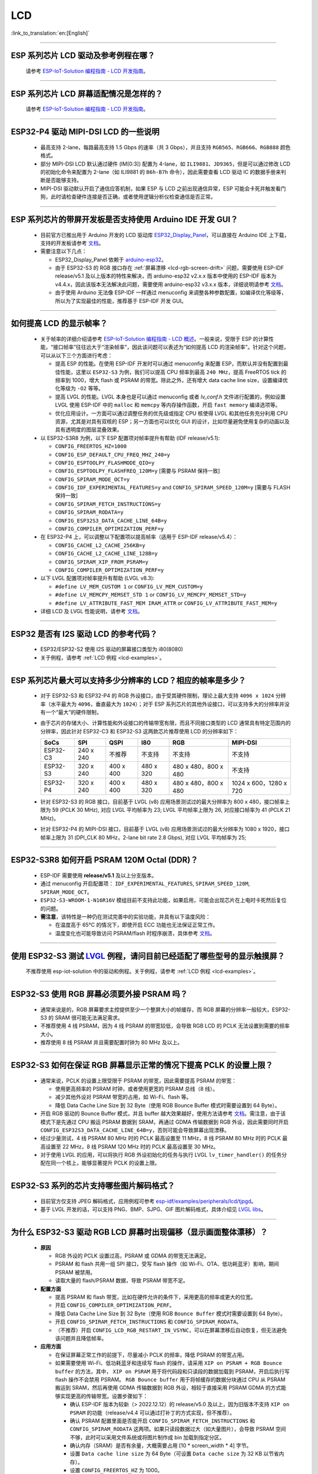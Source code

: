 LCD
============

:link_to_translation:`en:[English]`

.. raw:: html

   <style>
   body {counter-reset: h2}
     h2 {counter-reset: h3}
     h2:before {counter-increment: h2; content: counter(h2) ". "}
     h3:before {counter-increment: h3; content: counter(h2) "." counter(h3) ". "}
     h2.nocount:before, h3.nocount:before, { content: ""; counter-increment: none }
   </style>

--------------

.. _lcd-examples:

ESP 系列芯片 LCD 驱动及参考例程在哪？
------------------------------------------------------------------

  请参考 `ESP-IoT-Solution 编程指南 - LCD 开发指南 <https://docs.espressif.com/projects/esp-iot-solution/zh_CN/latest/display/lcd/lcd_development_guide.html#id2>`__。

---------------

ESP 系列芯片 LCD 屏幕适配情况是怎样的？
-------------------------------------------------------------------

  请参考 `ESP-IoT-Solution 编程指南 - LCD 开发指南 <https://docs.espressif.com/projects/esp-iot-solution/zh_CN/latest/display/lcd/lcd_development_guide.html#id2>`__。

--------------

ESP32-P4 驱动 MIPI-DSI LCD 的一些说明
-------------------------------------------------------------------

  - 最高支持 2-lane，每路最高支持 1.5 Gbps 的速率（共 3 Gbps），并且支持 ``RGB565``、``RGB666``、``RGB888`` 颜色格式。
  - 部分 MIPI-DSI LCD 默认通过硬件 (IM[0:3]) 配置为 4-lane，如 ``ILI9881``、``JD9365``，但是可以通过修改 LCD 的初始化命令来配置为 2-lane（如 ILI9881 的 ``B6h-B7h`` 命令），因此需要查看 LCD 驱动 IC 的数据手册来判断是否能够支持。
  - MIPI-DSI 驱动默认开启了通信应答机制，如果 ESP 与 LCD 之前出现通信异常，ESP 可能会卡死并触发看门狗，此时请检查硬件连接是否正确，或者使用逻辑分析仪检查通信是否正常。

--------------

ESP 系列芯片的带屏开发板是否支持使用 Arduino IDE 开发 GUI？
-----------------------------------------------------------------------------------------------------------------

  - 目前官方已推出用于 Arduino 开发的 LCD 驱动库 `ESP32_Display_Panel <https://github.com/esp-arduino-libs/ESP32_Display_Panel>`__，可以直接在 Arduino IDE 上下载，支持的开发板请参考 `文档 <https://github.com/esp-arduino-libs/ESP32_Display_Panel/blob/master/README_CN.md#%E4%B9%90%E9%91%AB%E5%BC%80%E5%8F%91%E6%9D%BF>`__。
  - 需要注意以下几点：

    - ESP32_Display_Panel 依赖于 `arduino-esp32 <https://github.com/espressif/arduino-esp32>`__。
    - 由于 ESP32-S3 的 RGB 接口存在 :ref:`屏幕漂移 <lcd-rgb-screen-drift>` 问题，需要使用 ESP-IDF release/v5.1 及以上版本的特性来解决，而 arduino-esp32 v2.x.x 版本中使用的 ESP-IDF 版本为 v4.4.x，因此该版本无法解决此问题，需要使用 arduino-esp32 v3.x.x 版本，详细说明请参考 `文档 <https://github.com/esp-arduino-libs/ESP32_Display_Panel/blob/master/README_CN.md#%E4%BD%BF%E7%94%A8-esp32-s3-%E9%A9%B1%E5%8A%A8-rgb-lcd-%E6%97%B6%E5%87%BA%E7%8E%B0%E7%94%BB%E9%9D%A2%E6%BC%82%E7%A7%BB%E9%97%AE%E9%A2%98%E7%9A%84%E8%A7%A3%E5%86%B3%E6%96%B9%E6%A1%88>`_。
    - 由于使用 Arduino 无法像 ESP-IDF 一样通过 menuconfig 来调整各种参数配置，如编译优化等级等，所以为了实现最佳的性能，推荐基于 ESP-IDF 开发 GUI。

--------------

如何提高 LCD 的显示帧率？
-----------------------------------------------------

  - 关于帧率的详细介绍请参考 `ESP-IoT-Solution 编程指南 - LCD 概述 <https://docs.espressif.com/projects/esp-iot-solution/zh_CN/latest/display/lcd/lcd_guide.html#id9>`__。一般来说，受限于 ESP 的计算性能，“接口帧率”往往远大于“渲染帧率”，因此该问题可以表述为“如何提高 LCD 的渲染帧率”。针对这个问题，可以从以下三个方面进行考虑：

    - 提高 ESP 的性能。在使用 ESP-IDF 开发时可以通过 menuconfig 来配置 ESP，而默认并没有配置到最佳性能，这里以 ``ESP32-S3`` 为例，我们可以提高 CPU 频率到最高 ``240 MHz``，提高 FreeRTOS tick 的频率到 1000，增大 flash 或 PSRAM 的带宽。除此之外，还有增大 data cache line size，设置编译优化等级为 ``-O2`` 等等。
    - 提高 LVGL 的性能。LVGL 本身也是可以通过 menuconfig 或者 *lv_conf.h* 文件进行配置的，例如设置 LVGL 使用 ESP-IDF 中的 ``malloc`` 和 ``memcpy`` 等内存操作函数，开启 ``fast memory`` 编译选项等。
    - 优化应用设计。一方面可以通过调整任务的优先级或指定 CPU 核使得 LVGL 和其他任务充分利用 CPU 资源，尤其是对具有双核的 ESP；另一方面也可以优化 GUI 的设计，比如尽量避免使用复杂的动画以及具有透明度的图层混叠效果。

  - 以 ESP32-S3R8 为例，以下 ESP 配置项对帧率提升有帮助 (IDF release/v5.1):

    - ``CONFIG_FREERTOS_HZ=1000``
    - ``CONFIG_ESP_DEFAULT_CPU_FREQ_MHZ_240=y``
    - ``CONFIG_ESPTOOLPY_FLASHMODE_QIO=y``
    - ``CONFIG_ESPTOOLPY_FLASHFREQ_120M=y`` [需要与 PSRAM 保持一致]
    - ``CONFIG_SPIRAM_MODE_OCT=y``
    - ``CONFIG_IDF_EXPERIMENTAL_FEATURES=y`` and ``CONFIG_SPIRAM_SPEED_120M=y`` [需要与 FLASH 保持一致]
    - ``CONFIG_SPIRAM_FETCH_INSTRUCTIONS=y``
    - ``CONFIG_SPIRAM_RODATA=y``
    - ``CONFIG_ESP32S3_DATA_CACHE_LINE_64B=y``
    - ``CONFIG_COMPILER_OPTIMIZATION_PERF=y``

  - 在 ESP32-P4 上，可以调整以下配置项以提高帧率（适用于 ESP-IDF release/v5.4）：

    - ``CONFIG_CACHE_L2_CACHE_256KB=y``
    - ``CONFIG_CACHE_L2_CACHE_LINE_128B=y``
    - ``CONFIG_SPIRAM_XIP_FROM_PSRAM=y``
    - ``CONFIG_COMPILER_OPTIMIZATION_PERF=y``

  - 以下 LVGL 配置项对帧率提升有帮助 (LVGL v8.3):

    - ``#define LV_MEM_CUSTOM 1`` or ``CONFIG_LV_MEM_CUSTOM=y``
    - ``#define LV_MEMCPY_MEMSET_STD 1`` or ``CONFIG_LV_MEMCPY_MEMSET_STD=y``
    - ``#define LV_ATTRIBUTE_FAST_MEM IRAM_ATTR`` or ``CONFIG_LV_ATTRIBUTE_FAST_MEM=y``

  - 详细 LCD 及 LVGL 性能说明，请参考 `文档 <https://github.com/espressif/esp-bsp/blob/master/components/esp_lvgl_port/docs/performance.md>`__。

---------------

ESP32 是否有 I2S 驱动 LCD 的参考代码？
----------------------------------------------------

  - ESP32/ESP32-S2 使用 I2S 驱动的屏幕接口类型为 i80(8080)
  - 关于例程，请参考 :ref:`LCD 例程 <lcd-examples>`。

---------------

ESP 系列芯片最大可以支持多少分辨率的 LCD？相应的帧率是多少？
----------------------------------------------------------------------------------------------------------

  - 对于 ESP32-S3 和 ESP32-P4 的 RGB 外设接口，由于受其硬件限制，理论上最大支持 ``4096 x 1024`` 分辨率（水平最大为 ``4096``，垂直最大为 ``1024``）；对于 ESP 系列芯片的其他外设接口，可以支持多大的分辨率并没有一个“最大”的硬件限制，
  - 由于芯片的存储大小、计算性能和外设接口的传输带宽有限，而且不同接口类型的 LCD 通常具有特定范围内的分辨率，因此针对 ESP32-C3 和 ESP32-S3 这两款芯片推荐使用 LCD 的分辨率如下：

    .. list-table::
        :header-rows: 1

        * - SoCs
          - SPI
          - QSPI
          - I80
          - RGB
          - MIPI-DSI

        * - ESP32-C3
          - 240 x 240
          - 不推荐
          - 不支持
          - 不支持
          - 不支持

        * - ESP32-S3
          - 320 x 240
          - 400 x 400
          - 480 x 320
          - 480 x 480，800 x 480
          - 不支持

        * - ESP32-P4
          - 320 x 240
          - 400 x 400
          - 480 x 320
          - 480 x 480，800 x 480
          - 1024 x 600，1280 x 720

  - 针对 ESP32-S3 的 RGB 接口，目前基于 LVGL (v8) 应用场景测试过的最大分辨率为 800 x 480，接口帧率上限为 59 (PCLK 30 MHz), 对应 LVGL 平均帧率为 23; LVGL 平均帧率上限为 26, 对应接口帧率为 41 (PCLK 21 MHz)。
  - 针对 ESP32-P4 的 MIPI-DSI 接口，目前基于 LVGL (v8) 应用场景测试过的最大分辨率为 1080 x 1920，接口帧率上限为 31 (DPI_CLK 80 MHz，2-lane bit rate 2.8 Gbps), 对应 LVGL 平均帧率为 25;

---------------

ESP32-S3R8 如何开启 PSRAM 120M Octal (DDR)？
----------------------------------------------------------------------------------------------------------

  - ESP-IDF 需要使用 **release/v5.1** 及以上分支版本。
  - 通过 menuconfig 开启配置项： ``IDF_EXPERIMENTAL_FEATURES``, ``SPIRAM_SPEED_120M``, ``SPIRAM_MODE_OCT``。
  - ``ESP32-S3-WROOM-1-N16R16V`` 模组目前不支持此功能，如果启用，可能会出现芯片在上电时卡死然后复位的问题。
  - **需注意**，该特性是一种仍在测试完善中的实验功能，并具有以下温度风险：

    - 在温度高于 65°C 的情况下，即使开启 ECC 功能也无法保证正常工作。
    - 温度变化也可能导致访问 PSRAM/flash 时程序崩溃，具体参考 `文档 <https://docs.espressif.com/projects/esp-idf/zh_CN/latest/esp32s3/api-guides/flash_psram_config.html#all-supported-modes-and-speeds>`__。

---------------

使用 ESP32-S3 测试 `LVGL <https://github.com/espressif/esp-iot-solution/tree/master/examples/hmi/lvgl_example>`__ 例程，请问目前已经适配了哪些型号的显示触摸屏？
--------------------------------------------------------------------------------------------------------------------------------------------------------------------------------------------------------------------------------------------------------------------------------------------------------------------------------------------------------------------------

  不推荐使用 esp-iot-solution 中的驱动和例程。关于例程，请参考 :ref:`LCD 例程 <lcd-examples>`。

---------------

ESP32-S3 使用 RGB 屏幕必须要外接 PSRAM 吗？
---------------------------------------------------------------

  - 通常来说是的，RGB 屏幕要求主控提供至少一个整屏大小的帧缓存，而 RGB 屏幕的分辨率一般较大，ESP32-S3 的 SRAM 很可能无法满足需求。
  - 不推荐使用 4 线 PSRAM，因为 4 线 PSRAM 的带宽较低，会导致 RGB LCD 的 PCLK 无法设置到需要的频率大小。
  - 推荐使用 8 线 PSRAM 并且需要配置时钟为 80 MHz 及以上。

---------------------

ESP32-S3 如何在保证 RGB 屏幕显示正常的情况下提高 PCLK 的设置上限？
----------------------------------------------------------------------------------------------------

  - 通常来说，PCLK 的设置上限受限于 PSRAM 的带宽，因此需要提高 PSRAM 的带宽：

    - 使用更高频率的 PSRAM 时钟，或者使用更宽的 PSRAM 总线（8 线）。
    - 减少其他外设对 PSRAM 带宽的占用，如 Wi-Fi、flash 等。
    - 降低 Data Cache Line Size 到 32 Byte（使用 RGB Bounce Buffer 模式时需要设置到 64 Byte）。

  - 开启 RGB 驱动的 Bounce Buffer 模式，并且 buffer 越大效果越好，使用方法请参考 `文档 <https://docs.espressif.com/projects/esp-idf/en/v5.1.4/esp32s3/api-reference/peripherals/lcd.html#bounce-buffer-with-single-psram-frame-buffer>`__。需注意，由于该模式下是先通过 CPU 搬运 PSRAM 数据到 SRAM，再通过 GDMA 传输数据到 RGB 外设，因此需要同时开启 ``CONFIG_ESP32S3_DATA_CACHE_LINE_64B=y``，否则可能会导致屏幕出现漂移。
  - 经过少量测试，4 线 PSRAM 80 MHz 时的 PCLK 最高设置至 11 MHz，8 线 PSRAM 80 MHz 时的 PCLK 最高设置至 22 MHz，8 线 PSRAM 120 MHz 时的 PCLK 最高设置至 30 MHz。
  - 对于使用 LVGL 的应用，可以将执行 RGB 外设初始化的任务与执行 LVGL ``lv_timer_handler()`` 的任务分配在同一个核上，能够显著提升 PCLK 的设置上限。

---------------------

ESP32-S3 系列的芯片支持哪些图片解码格式？
-----------------------------------------------------------------------------------------------------------------------------------------------------------

  - 目前官方仅支持 JPEG 解码格式，应用例程可参考 `esp-idf/examples/peripherals/lcd/tjpgd <https://github.com/espressif/esp-idf/tree/master/examples/peripherals/lcd/tjpgd>`_。
  - 基于 LVGL 开发的话，可以支持 PNG、BMP、SJPG、GIF 图片解码格式，具体介绍见 `LVGL libs <https://docs.lvgl.io/master/libs/index.html>`_。

------------------------

.. _lcd-rgb-screen-drift:

为什么 ESP32-S3 驱动 RGB LCD 屏幕时出现偏移（显示画面整体漂移）？
-----------------------------------------------------------------------------------------------------------

  - **原因**

    - RGB 外设的 PCLK 设置过高，PSRAM 或 GDMA 的带宽无法满足。
    - PSRAM 和 flash 共用一组 SPI 接口，受写 flash 操作（如 Wi-Fi、OTA、低功耗蓝牙）影响，期间 PSRAM 被禁用。
    - 读取大量的 flash/PSRAM 数据，导致 PSRAM 带宽不足。

  - **配置方面**

    - 提高 PSRAM 和 flash 带宽，比如在硬件允许的条件下，采用更高的频率或更大的位宽。
    - 开启 ``CONFIG_COMPILER_OPTIMIZATION_PERF``。
    - 降低 Data Cache Line Size 到 32 Byte（使用 RGB ``Bounce Buffer`` 模式时需要设置到 64 Byte）。
    - 开启 ``CONFIG_SPIRAM_FETCH_INSTRUCTIONS`` 和 ``CONFIG_SPIRAM_RODATA``。
    - （不推荐）开启 ``CONFIG_LCD_RGB_RESTART_IN_VSYNC``，可以在屏幕漂移后自动恢复，但无法避免该问题并且降低帧率。

  - **应用方面**

    - 在保证屏幕正常工作的前提下，尽量减小 PCLK 的频率，降低 PSRAM 的带宽占用。
    - 如果需要使用 Wi-Fi、低功耗蓝牙和连续写 flash 的操作，请采用 ``XIP on PSRAM + RGB Bounce buffer`` 的方法，其中， ``XIP on PSRAM`` 用于将代码段和只读段的数据加载到 PSRAM，开启后执行写 flash 操作不会禁用 PSRAM。 ``RGB Bounce buffer`` 用于将帧缓存的数据分块通过 CPU 从 PSRAM 搬运到 SRAM，然后再使用 GDMA 传输数据到 RGB 外设，相较于直接采用 PSRAM GDMA 的方式能够实现更高的传输带宽。设置步骤如下：

      - 确认 ESP-IDF 版本为较新（> 2022.12.12）的 release/v5.0 及以上，因为旧版本不支持 ``XIP on PSRAM`` 的功能（release/v4.4 可以通过打补丁的方式实现，但不推荐）。
      - 确认 PSRAM 配置里面是否能开启 ``CONFIG_SPIRAM_FETCH_INSTRUCTIONS`` 和 ``CONFIG_SPIRAM_RODATA`` 这两项。如果只读段数据过大（如大量图片），会导致 PSRAM 空间不够，此时可以采用文件系统或将图片制作成 bin 加载到指定分区。
      - 确认内存（SRAM）是否有余量，大概需要占用 [10 * screen_width * 4] 字节。
      - 设置 ``Data cache line size`` 为 64 Byte（可设置 ``Data cache size`` 为 32 KB 以节省内存）。
      - 设置 ``CONFIG_FREERTOS_HZ`` 为 1000。
      - 如以上均符合条件，那么就可以参考 `文档 <https://docs.espressif.com/projects/esp-idf/en/v5.1.4/esp32s3/api-reference/peripherals/lcd.html#bounce-buffer-with-single-psram-frame-buffer>`__ 修改 RGB 驱动为 ``Bounce buffer`` 模式。 如果开启后仍存在漂移现象，可以尝试增大 buffer，但是会占用更多的 SRAM 内存。
      - 如操作 Wi-Fi 仍存在屏幕漂移问题，可以尝试关闭 PSRAM 里 ``CONFIG_SPIRAM_TRY_ALLOCATE_WIFI_LWIP`` 一项（会占用较大 SRAM）。
      - 设置后带来的影响包括：CPU 使用率升高、可能会造成中断看门狗复位、会造成较大内存开销。
      - 由于 Boucne Buffer 是在 GDMA 中断里通过 CPU 搬运 PSRAM 的数据到 SRAM，程序需要避免长时间执行关中断的操作（如调用 ``portENTER_CRITICAL()``），否则仍会造成屏幕漂移。

    - 短时操作 flash 导致漂移的情况，如 wifi 连接等操作前后，可以在操作前调用 ``esp_lcd_rgb_panel_set_pclk()`` 降低 PCLK（如 6 MHz）并延时大约 20 ms（RGB 刷完一帧的时间），然后在操作结束后提高 PCLK 至原始水平，期间可能会造成短暂的闪白屏现象。
    - 如果无法避免，可以开启 ``CONFIG_LCD_RGB_RESTART_IN_VSYNC`` 或调用 ``esp_lcd_rgb_panel_restart()`` 接口重置 RGB 时序，防止永久性漂移。
    - 关于如何在 Arduino 中避免 RGB 屏幕漂移问题，请参考 `链接 <https://github.com/esp-arduino-libs/ESP32_Display_Panel/blob/master/docs/FAQ_CN.md#%E4%BD%BF%E7%94%A8-esp32-s3-%E9%A9%B1%E5%8A%A8-rgb-lcd-%E6%97%B6%E5%87%BA%E7%8E%B0%E7%94%BB%E9%9D%A2%E6%BC%82%E7%A7%BB%E9%97%AE%E9%A2%98%E7%9A%84%E8%A7%A3%E5%86%B3%E6%96%B9%E6%A1%88>`__。

---------------------------

为什么驱动 SPI/8080 LCD 屏幕显示 LVGL 时出现纵向错位？
-------------------------------------------------------------------------------

  如果采用 DMA 中断传输的方式，LVGL 的 ``lv_disp_flush_ready()`` 需要在 DMA 传输结束后调用，而不是 ``draw_bitmap()`` 后立即调用。

---------------------------

使用 ESP32-C3 通过 SPI 接口驱动 LCD 液晶显示屏，是否可使用 RTC_CLK 作为 SPI 时钟，让 LCD 液晶显示屏能在 Deep-sleep 模式下正常显示静态图片？
--------------------------------------------------------------------------------------------------------------------------------------------------------------------------------------

  - Deep-sleep 模式：CPU 和大部分外设都会掉电，只有 RTC 存储器处于工作状态。具体请参考 `《ESP32-C3 技术规格书》 <https://www.espressif.com/sites/default/files/documentation/esp32-c3_datasheet_cn.pdf>`__ 中关于“低功耗管理”的说明。
  - ESP32-C3 的 SPI 只支持 APB_CLK 和 XTAL_CLK 两种时钟源，不支持使用 RTC_CLK。因此在 Deep-sleep 模式下，LCD 液晶屏无法显示静态图片。具体请参考 *《ESP32-C3 技术参考手册》* > *复位和时钟* [`PDF <https://www.espressif.com/sites/default/files/documentation/esp32-c3_technical_reference_manual_cn.pdf#resclk>`__]。
  - 对于 SPI 接口驱动的 LCD 屏幕，一般来说驱动 IC 内置 GRAM，不需要 ESP 持续输出 SPI 时钟的就能正常显示静态图片，只是期间画面无法更新。

-----------------------

使用 ILI9488 LCD 屏幕测试 `屏幕 <https://github.com/espressif/esp-iot-solution/tree/master/examples/screen>`__ 例程，是否支持 9-bit 总线和 18-bit 色深？
------------------------------------------------------------------------------------------------------------------------------------------------------------------------------------------------------------------------------------------------------------------------------------------------

  ILI9488 驱动芯片可以支持 9-bit 总线和 18-bit 色深，但目前我们的驱动目前只支持 8-bit 总线和 16-bit 色深。

---------------------------

使用 ESP32-S3 驱动 RGB 屏幕时，为什么运行到 ``esp_lcd_new_rgb_panel()`` 或 ``esp_lcd_panel_init()`` 就会卡死或复位（TG1WDT_SYS_RST）？
--------------------------------------------------------------------------------------------------------------------------------------------------------------------------------------------------------------------------------------------

  - 请检查 ESP 芯片或模组中与 PSRAM 占用的引脚是否与 RGB 引脚有冲突，如有冲突请修改 RGB 引脚配置。
  - 如使用 ESP32-S3R8，请避免使用 GPIO35、GPIO36、GPIO37 引脚。

---------------------------

使用 ESP32-S3 驱动 RGB 屏幕时发现屏幕颜色出现异常反色，即黑色变白色，白色变黑色，如何处理？
---------------------------------------------------------------------------------------------------------------------------

  请检查屏幕驱动 IC 的初始化寄存器是否设置了 invert_color 功能，举例 ST7789，可通过配置 Inversion 寄存器来修正：

  - INVOFF (20h): Display Inversion Off
  - INVON (21h): Display Inversion On

---------------------------

使用 ESP32-S3 驱动 RGB 屏幕时发现屏幕颜色不正，出现缺色，如何处理？
----------------------------------------------------------------------------------------------------------------------------

  很可能是 RGB 配置有误，可以排查以下几个方面：

  - 检查是否为 RGB/BGR 设置错误：如将屏幕配置为红色 (0xC0, 0x0, 0x0)，但屏幕实际显示黑色。
  - 检查 RGB 和 BGR 的寄存器是否设置：如 ST7789，可通过 MADCTL (36h) 寄存器修正（当 MADCTL (36h) = 1 时，为 BGR，当 MADCTL (36h) = 0 时，为 RGB）。
  - 检查是否为 LVGL SWAP16 设置错误：如将屏幕配置为红色 (0xC0, 0x0, 0x0)，但屏幕实际显示蓝色，此时可 menuconfig → Component config → LVGL configuration → Color settings
  - 如 RGB TTL 屏幕显示缺色，需要分别设置 R、G、B 显示，检查有波形的通道和 RGB 数据线设计是否符合。

---------------------------

LVGL 的 label 中正确输入了空格，比如“室内温度 25.5℃”，但在屏幕上没有显示空格，请问是什么原因，怎么排查？
---------------------------------------------------------------------------------------------------------------------------

  这属于 LVGL label 显示缺失，可以打开如下调试项，缺失字符会用方块填充，防止 map 缺失：

    - ``Component config`` → ``LVGL configuration`` → ``Font usage`` → ``Enable drawing placeholders when glyph dsc is not found``

---------------------------

LVGL 连续加载存放在 flash 上的不同图片时速度太慢，比如在屏幕首页循环展示三张图片时该如何规避速度慢的问题？
---------------------------------------------------------------------------------------------------------------------------

  - 速度慢的原因是没有打开对应的图片缓存机制，每次使用时都需要通过解析器进行解析。
  - 直接通过 ``#define LV_IMG_CACHE_DEF_SIZE 1`` 宏打开对应的图片缓存机制即可，这里的 1 代表图片缓存的数量。请注意，此操作会消耗更多内存。

---------------------------

LVGL 加载 flash 里的 PNG、JPEG 图片失败。屏幕上显示一片空白，什么原因？
---------------------------------------------------------------------------------------------------------------------------

  - 首先需要查看下剩余内存的情况，LVGL 加载图片需要进行 loadpng_get_raw_size 和 loadpng_convert 两个步骤，如内存不够会直接返回错误码 83。
  - 也可以提前估计下内存需求：``loadpng_get_raw_size`` 需要和图片大小一致的内存，``loadpng_convert`` 需要图片长度*宽度*3 字节的内存，如果还开启了图片缓存机制导致 ``image_cache`` 过大，会同步导致内存紧张。

---------------------------

如何将 GIF 动图转成 C 语言代码来使用？
---------------------------------------------------------------------------------------------------------------------------

  将 GIF 转成 Map 选项，Color format 为 CF_RAW。

---------------------------

屏幕显示 GIF 动图时是否能设置为透明？
---------------------------------------------------------------------------------------------------------------------------

  可以，但是 GIF 只有 1 bit Alpha 描述值，所以只能全透或者不透明，没有半透明。

---------------------------

LVGL 界面上的图片格式选择哪种比较好？有没有对比说明？
---------------------------------------------------------------------------------------------------------------------------

  可以参考以下表格：

    .. list-table::
      :header-rows: 1

      * - 图片格式
        - 透明支持
        - 大小
        - 解码速度
      * - PNG
        - 完美支持
        - 适中
        - 适中
      * - BMP
        - 有限支持
        - 较大
        - 最快，无需解码
      * - JPG
        - 不支持
        - 较小
        - 快速

  在将图片用 imageconverter 转成 MAP 时，如采用 CF_TRUE_COLOR 等格式（非 RAW 格式）转换，后续 LVGL 加载均不需要二次解码，但会占用比较大的代码段。

---------------------------

在使用 LVGL 的一些第三方库如 FreeType、Lottie 时，程序正常加载，但是屏幕显示一片空白，为什么？
---------------------------------------------------------------------------------------------------------------------------

  先考虑任务堆栈设置是否有误，一般需要分配 30 KB 以上的任务堆栈。也可以参考以下 demo：

  - `freetype demo <https://github.com/espressif/esp-iot-solution/tree/master/examples/hmi/lvgl_freetype>`__
  - `lottie 移植 <https://docs.lvgl.io/master/libs/rlottie.html>`__

---------------------------

ESP32-S3 驱动 SPI 屏幕，内部 RAM 不够给整屏 buffer 分配空间，有什么好的办法？
---------------------------------------------------------------------------------------------------------------------------

  可使用 PSRAM 做 framebuffer，然后用较小的 SRAM buffer 来将数据分多次搬运到 framebuffer（SPI DMA 无法直接搬运 PSRAM 数据），完成搬运后直接用 framebuffer 进行渲染即可。相比小 buffer 直接渲染然后发送数据，可防撕裂，加快渲染速度。具体实现可参考 `esp_lvgl_port <https://components.espressif.com/components/espressif/esp_lvgl_port/versions/1.4.0?language=en>`__。

---------------------------

SPI 屏幕上的图片在硬件旋转 90 度或 270 度后会出现斜撕裂的现象，如何处理？
---------------------------------------------------------------------------------------------------------------------------

  建议在普通模式下使能 LVGL sw_rotate 标志位，使用 LVGL 的 sw_rotate 功能来进行软件旋转。但要注意 sw_rotate 功能和 full_refresh、direct_mode 有冲突，请不要一起使用。比如在 full_refresh 下调用 sw_rotate 将会直接 return，不会产生任何作用。

---------------------------

ESP32-S2 USB 摄像头和 I80 LCD 同时使用会导致 LCD 显示缺图像或者异常，如何解决？
---------------------------------------------------------------------------------------------------------------------------

  需要参考 `此段代码 <https://github.com/espressif/esp-iot-solution/blob/aefbcb52210e2fbaac7e8a8efcc68645ecd21e7a/components/bus/i2s_lcd_esp32s2_driver.c#L130>`__ 来增加 I2S 启动延迟时间。

---------------------------

通过非 LVGL 任务操作 LVGL 控件时出现异常 crash，如何解决？
---------------------------------------------------------------------------------------------------------------------------

  操作 LVGL 控件时使用 ``bsp_display_lock()`` 和 ``bsp_display_unlock()`` 来保护操作变量，进而保证线程安全。

---------------------------

ESP32-S3 是否支持 RGB888？
---------------------------------------------------------------------------------------------------------------------------

  不支持并行 RGB888（ESP32-P4 支持并行 RGB888)，仅支持 RGB565。可以设置串行 RGB888 输出，具体配置如下：

  .. code-block:: c

    esp_lcd_rgb_panel_config_t panel_conf = {
    ...
    .data_width = 8,
    .bits_per_pixel = 24,
    ...
    }

---------------------------

在操作 LVGL 的 tabview 时，想要禁止其左右滑动功能，该怎么实现？
---------------------------------------------------------------------------------------------------------------------------

  通过添加 ``lv_obj_clear_flag(lv_tabview_get_content(tabview), LV_OBJ_FLAG_SCROLLABLE);`` 这行代码即可。

---------------------------

LVGL 是否支持多 indev 输入？
---------------------------------------------------------------------------------------------------------------------------

  支持，所有 indev 按照链表管理，支持多个同类型和不同类型的输入设备。使用例程可以参考组件 `espressif/esp_lvgl_port <https://components.espressif.com/components/espressif/esp_lvgl_port>`__，目前组件支持输入有 touch、button、knob、hid_host。

---------------------------

LVGL 统计的 CPU 占用率过高，有没有什么影响？
---------------------------------------------------------------------------------------------------------------------------

  LVGL 统计的 CPU 占用率计算的是 500 ms 内 LVGL 渲染任务的时长，并不能代表 CPU 真实的占用率。可以用 FreeRTOS 的 `vTaskGetRunTimeStats <https://docs.espressif.com/projects/esp-idf/zh_CN/latest/esp32/api-reference/system/freertos_idf.html#_CPPv420vTaskGetRunTimeStatsPc>`__ 来统计真实占用率。

---------------------------

使能 RGB 屏驱动后，ESP32-S3 能否进入 Light-sleep 模式？
---------------------------------------------------------------------------------------------------------------------------

  不能。在初始化 RGB 接口时，如果使能了 ``CONFIG_PM_ENABLE``，会自动锁住 ``ESP_PM_NO_LIGHT_SLEEP``，导致无法进入 Light-sleep 模式。此时如果想进入 Light-sleep 模式，需要先执行 ``lcd_rgb_panel_destory`` 来禁用 RGB 屏驱动。

---------------------------

我们是否支持驱动液晶段码屏？
-------------------------------------------------------------------------------

  我们的芯片无法通过 GPIO 直接连接液晶段码屏进行驱动，因为驱动段码屏需要高低电平循环，要求工作电压为 2.7 V 至 5.0 V 的交流电压，典型值为 3.0 V、3.3 V、4.5 V 和 5.0 V，而我们的芯片不支持调整电压范围。

---------------------------

ESP32-P4 是否支持输出 HDMI 信号？
-------------------------------------------------------------------------------

  ESP32-P4 不支持直接输出 HDMI 信号，但可以通过 MIPI-DSI 转 HDMI 的芯片来实现 HDMI 信号输出。目前，乐鑫支持的 MIPI-DSI 转 HDMI 芯片为 `LT8912B <https://github.com/espressif/esp-bsp/tree/master/components/lcd/esp_lcd_lt8912b>`__。
